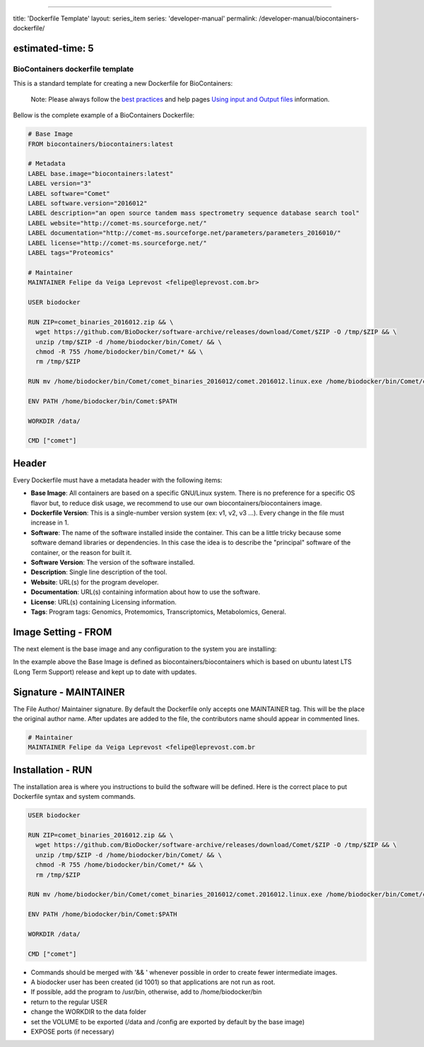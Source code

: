 
----

title: 'Dockerfile Template'
layout: series_item
series: 'developer-manual'
permalink: /developer-manual/biocontainers-dockerfile/

estimated-time: 5
-----------------

BioContainers dockerfile template
=================================

This is a standard template for creating a new Dockerfile for BioContainers:

..

   Note: Please always follow the `best practices </docs/developer-manual/best-practices/>`_ and help pages `Using input and Output files </docs/developer-manual/biocontainers-input-output/>`_ information.


Bellow is the complete example of a BioContainers Dockerfile:

.. code-block::

   # Base Image
   FROM biocontainers/biocontainers:latest

   # Metadata
   LABEL base.image="biocontainers:latest"
   LABEL version="3"
   LABEL software="Comet"
   LABEL software.version="2016012"
   LABEL description="an open source tandem mass spectrometry sequence database search tool"
   LABEL website="http://comet-ms.sourceforge.net/"
   LABEL documentation="http://comet-ms.sourceforge.net/parameters/parameters_2016010/"
   LABEL license="http://comet-ms.sourceforge.net/"
   LABEL tags="Proteomics"

   # Maintainer
   MAINTAINER Felipe da Veiga Leprevost <felipe@leprevost.com.br>

   USER biodocker

   RUN ZIP=comet_binaries_2016012.zip && \
     wget https://github.com/BioDocker/software-archive/releases/download/Comet/$ZIP -O /tmp/$ZIP && \
     unzip /tmp/$ZIP -d /home/biodocker/bin/Comet/ && \
     chmod -R 755 /home/biodocker/bin/Comet/* && \
     rm /tmp/$ZIP

   RUN mv /home/biodocker/bin/Comet/comet_binaries_2016012/comet.2016012.linux.exe /home/biodocker/bin/Comet/comet

   ENV PATH /home/biodocker/bin/Comet:$PATH

   WORKDIR /data/

   CMD ["comet"]

Header
------

Every Dockerfile must have a metadata header with the following items:


* **Base Image**\ : All containers are based on a specific GNU/Linux system. There is no preference for a specific OS flavor but, to reduce disk usage, we recommend to use our own biocontainers/biocontainers image.
* **Dockerfile Version**\ : This is a single-number version system (ex: v1, v2, v3 ...). Every change in the file must increase in 1.
* **Software**\ : The name of the software installed inside the container. This can be a little tricky because some software demand libraries or dependencies. In this case the idea is to describe the "principal" software of the container, or the reason for built it.
* **Software Version**\ : The version of the software installed.
* **Description**\ : Single line description of the tool.
* **Website**\ : URL(s) for the program developer.
* **Documentation**\ : URL(s) containing information about how to use the software.
* **License**\ : URL(s) containing Licensing information.
* **Tags**\ : Program tags: Genomics, Protemomics, Transcriptomics, Metabolomics, General.

Image Setting - FROM
--------------------

The next element is the base image and any configuration to the system you are installing:

In the example above the Base Image is defined as biocontainers/biocontainers which is based on ubuntu latest LTS (Long Term Support) release and kept up to date with updates.

Signature - MAINTAINER
----------------------

The File Author/ Maintainer signature. By default the Dockerfile only accepts one MAINTAINER tag. This will be the place the original author name. After updates are added to the file, the contributors name should appear in commented lines.

.. code-block::


   # Maintainer
   MAINTAINER Felipe da Veiga Leprevost <felipe@leprevost.com.br

Installation - RUN
------------------

The installation area is where you instructions to build the software will be defined. Here is the correct place to put Dockerfile syntax and system commands.

.. code-block::

   USER biodocker

   RUN ZIP=comet_binaries_2016012.zip && \
     wget https://github.com/BioDocker/software-archive/releases/download/Comet/$ZIP -O /tmp/$ZIP && \
     unzip /tmp/$ZIP -d /home/biodocker/bin/Comet/ && \
     chmod -R 755 /home/biodocker/bin/Comet/* && \
     rm /tmp/$ZIP

   RUN mv /home/biodocker/bin/Comet/comet_binaries_2016012/comet.2016012.linux.exe /home/biodocker/bin/Comet/comet

   ENV PATH /home/biodocker/bin/Comet:$PATH

   WORKDIR /data/

   CMD ["comet"]


* Commands should be merged with '&& \' whenever possible in order to create fewer intermediate images.
* A biodocker user has been created (id 1001) so that applications are not run as root.
* If possible, add the program to /usr/bin, otherwise, add to /home/biodocker/bin
* return to the regular USER
* change the WORKDIR to the data folder
* set the VOLUME to be exported (/data and /config are exported by default by the base image)
* EXPOSE ports (if necessary)
